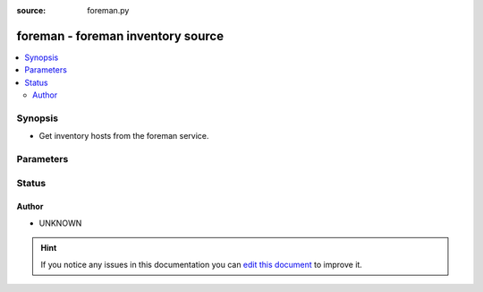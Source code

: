:source: foreman.py


.. _foreman_inventory:


foreman - foreman inventory source
++++++++++++++++++++++++++++++++++

.. versionadded:: 2.6

.. contents::
   :local:
   :depth: 2


Synopsis
--------
- Get inventory hosts from the foreman service.




Parameters
----------

.. raw:: html

    <table  border=0 cellpadding=0 class="documentation-table">
        <tr>
            <th colspan="1">Parameter</th>
            <th>Choices/<font color="blue">Defaults</font></th>
                            <th>Configuration</th>
                        <th width="100%">Comments</th>
        </tr>
                    <tr>
                                                                <td colspan="1">
                    <b>cache</b>
                    <br/><div style="font-size: small; color: red">boolean</div>                                                        </td>
                                <td>
                                                                                                                                                                                                                <b>Default:</b><br/><div style="color: blue">no</div>
                                    </td>
                                                    <td>
                                                    <div> ini entries:
                                                                    <p>[inventory ]<br>cache = no</p>
                                                            </div>
                                                                                                            <div>env:ANSIBLE_INVENTORY_CACHE</div>
                                                                                                </td>
                                                <td>
                                                                        <div>Toggle to enable/disable the caching of the inventory's source data, requires a cache plugin setup to work.</div>
                                                                                </td>
            </tr>
                                <tr>
                                                                <td colspan="1">
                    <b>cache_connection</b>
                                                                            </td>
                                <td>
                                                                                                                                                            </td>
                                                    <td>
                                                    <div> ini entries:
                                                                    <p>[inventory ]<br>cache_connection = VALUE</p>
                                                            </div>
                                                                                                            <div>env:ANSIBLE_INVENTORY_CACHE_CONNECTION</div>
                                                                                                </td>
                                                <td>
                                                                        <div>Cache connection data or path, read cache plugin documentation for specifics.</div>
                                                                                </td>
            </tr>
                                <tr>
                                                                <td colspan="1">
                    <b>cache_plugin</b>
                                                                            </td>
                                <td>
                                                                                                                                                            </td>
                                                    <td>
                                                    <div> ini entries:
                                                                    <p>[inventory ]<br>cache_plugin = VALUE</p>
                                                            </div>
                                                                                                            <div>env:ANSIBLE_INVENTORY_CACHE_PLUGIN</div>
                                                                                                </td>
                                                <td>
                                                                        <div>Cache plugin to use for the inventory's source data.</div>
                                                                                </td>
            </tr>
                                <tr>
                                                                <td colspan="1">
                    <b>cache_timeout</b>
                    <br/><div style="font-size: small; color: red">integer</div>                                                        </td>
                                <td>
                                                                                                                                                                    <b>Default:</b><br/><div style="color: blue">3600</div>
                                    </td>
                                                    <td>
                                                    <div> ini entries:
                                                                    <p>[inventory ]<br>cache_timeout = 3600</p>
                                                            </div>
                                                                                                            <div>env:ANSIBLE_INVENTORY_CACHE_TIMEOUT</div>
                                                                                                </td>
                                                <td>
                                                                        <div>Cache duration in seconds</div>
                                                                                </td>
            </tr>
                                <tr>
                                                                <td colspan="1">
                    <b>group_prefix</b>
                                                                            </td>
                                <td>
                                                                                                                                                                    <b>Default:</b><br/><div style="color: blue">foreman_</div>
                                    </td>
                                                    <td>
                                                                                            </td>
                                                <td>
                                                                        <div>prefix to apply to foreman groups</div>
                                                                                </td>
            </tr>
                                <tr>
                                                                <td colspan="1">
                    <b>password</b>
                                                                            </td>
                                <td>
                                                                                                                                                            </td>
                                                    <td>
                                                                                            </td>
                                                <td>
                                                                        <div>forman authentication password</div>
                                                                                </td>
            </tr>
                                <tr>
                                                                <td colspan="1">
                    <b>url</b>
                                                                            </td>
                                <td>
                                                                                                                                                                    <b>Default:</b><br/><div style="color: blue">http://localhost:300</div>
                                    </td>
                                                    <td>
                                                                                            </td>
                                                <td>
                                                                        <div>url to foreman</div>
                                                                                </td>
            </tr>
                                <tr>
                                                                <td colspan="1">
                    <b>user</b>
                                                                            </td>
                                <td>
                                                                                                                                                            </td>
                                                    <td>
                                                                                            </td>
                                                <td>
                                                                        <div>foreman authentication user</div>
                                                                                </td>
            </tr>
                                <tr>
                                                                <td colspan="1">
                    <b>validate_certs</b>
                    <br/><div style="font-size: small; color: red">boolean</div>                                                        </td>
                                <td>
                                                                                                                                                                                                                <b>Default:</b><br/><div style="color: blue">no</div>
                                    </td>
                                                    <td>
                                                                                            </td>
                                                <td>
                                                                        <div>verify SSL certificate if using https</div>
                                                                                </td>
            </tr>
                                <tr>
                                                                <td colspan="1">
                    <b>vars_prefix</b>
                                                                            </td>
                                <td>
                                                                                                                                                                    <b>Default:</b><br/><div style="color: blue">foreman_</div>
                                    </td>
                                                    <td>
                                                                                            </td>
                                                <td>
                                                                        <div>prefix to apply to host variables, does not include facts nor params</div>
                                                                                </td>
            </tr>
                                <tr>
                                                                <td colspan="1">
                    <b>want_facts</b>
                    <br/><div style="font-size: small; color: red">boolean</div>                                                        </td>
                                <td>
                                                                                                                                                                                                                <b>Default:</b><br/><div style="color: blue">no</div>
                                    </td>
                                                    <td>
                                                                                            </td>
                                                <td>
                                                                        <div>Toggle, if True the plugin will retrieve host facts from the server</div>
                                                                                </td>
            </tr>
                                <tr>
                                                                <td colspan="1">
                    <b>want_params</b>
                    <br/><div style="font-size: small; color: red">boolean</div>                                                        </td>
                                <td>
                                                                                                                                                                                                                <b>Default:</b><br/><div style="color: blue">no</div>
                                    </td>
                                                    <td>
                                                                                            </td>
                                                <td>
                                                                        <div>Toggle, if true the inventory will retrieve 'all_parameters' information as host vars</div>
                                                                                </td>
            </tr>
                        </table>
    <br/>







Status
------




Author
~~~~~~

- UNKNOWN


.. hint::
    If you notice any issues in this documentation you can `edit this document <https://github.com/ansible/ansible/edit/devel/lib/ansible/plugins/inventory/foreman.py>`_ to improve it.
